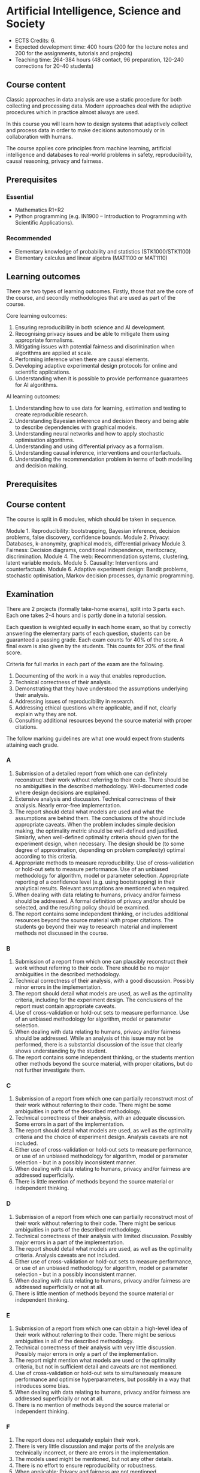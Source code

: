 #+LaTeX_HEADER: \newcommand \E {\mathop{\mbox{\ensuremath{\mathbb{E}}}}\nolimits}
#+LaTeX_HEADER: \renewcommand \Pr {\mathop{\mbox{\ensuremath{\mathbb{P}}}}\nolimits}
#+LaTeX_HEADER: \newcommand \defn {\mathrel{\triangleq}}
#+LaTeX_HEADER: \newcommand \Reals {\mathbb{R}}

* Artificial Intelligence, Science and Society


- ECTS Credits: 6.
- Expected development time: 400 hours (200 for the lecture notes and 200 for the assignments, tutorials and projects)
- Teaching time: 264-384 hours (48 contact, 96 preparation, 120-240 corrections for 20-40 students)


** Course content

Classic approaches in data analysis are use a static procedure for both collecting and processing data. Modern approaches deal with the adaptive procedures which in practice almost always are used.

In this course you will learn how to design systems that adaptively collect and process data in order to make decisions autonomously or in collaboration with humans.

The course applies core principles from machine learning, artificial intelligence and databases to real-world problems in safety,
 reproducibility, causal reasoning, privacy and fairness.

** Prerequisites

*** Essential
- Mathematics R1+R2
- Python programming (e.g. IN1900 – Introduction to Programming with Scientific Applications).

*** Recommended
- Elementary knowledge of probability and statistics (STK1000/STK1100)
- Elementary calculus and linear algebra (MAT1100 or MAT1110)

** Learning outcomes

There are two types of learning outcomes. Firstly, those that are the core of the course, and secondly methodologies that are used as part of the course.

Core learning outcomes:

1. Ensuring reproducibility in both science and AI development.
2. Recognising privacy issues and be able to mitigate them using appropriate formalisms.
3. Mitigating issues with potential fairness and discrimination when algorithms are applied at scale.
4. Performing inference when there are causal elements.
5. Developing adaptive experimental design protocols for online and scientific applications.
6. Understanding when it is possible to provide performance guarantees for AI algorithms.

AI learning outcomes:

1. Understanding how to use data for learning, estimation and testing to create reproducible research.
2. Understanding Bayesian inference and decision theory and being able to describe dependencies with graphical models.
3. Understanding neural networks and how to apply stochastic optimisation algorithms.
4. Understanding and using differential privacy as a formalism.
5. Understanding causal inference, interventions and counterfactuals.
6. Understanding the recommendation problem in terms of both modelling and decision making.

** Prerequisites



** Course content

The course is split in 6 modules, which should be taken in sequence.

Module 1. Reproducibility: bootstrapping, Bayesian inference, decision problems, false discovery, confidence bounds.
Module 2. Privacy: Databases, k-anonymity, graphical models, differential privacy
Module 3. Fairness: Decision diagrams, conditional independence, meritocracy, discrimination.
Module 4. The web: Recommendation systems, clustering, latent variable models.
Module 5. Causality: Interventions and counterfactuals.
Module 6. Adaptive experiment design: Bandit problems, stochastic optimisation, Markov decision processes, dynamic programming.

** Examination

There are 2 projects (formally take-home exams), split into 3 parts
each. Each one takes 2-4 hours and is partly done in a tutorial
session.

Each question is weighted equally in each home exam, so that by
correctly answering the elementary parts of each question, students
can be guaranteed a passing grade. Each exam counts for 40% of the
score. A final exam is also given by the students. This counts for
20% of the final score.

Criteria for full marks in each part of the exam are the following. 

1. Documenting of the work in a way that enables reproduction.
2. Technical correctness of their analysis.
3. Demonstrating that they have understood the assumptions underlying their analysis.
4. Addressing issues of reproducibility in research.
5. Addressing ethical questions where applicable, and if not, clearly explain why they are not.
6. Consulting additional resources beyond the source material with proper citations.

The follow marking guidelines are what one would expect from students attaining each grade. 


*** A 


1. Submission of a detailed report from which one can definitely reconstruct their work without referring to their code. There should be no ambiguities in the described methodology. Well-documented code where design decisions are explained. 
2. Extensive analysis and discussion. Technical correctness of their analysis. Nearly error-free implementation.
3. The report should detail what models are used and what the assumptions are behind them. The conclusions of the should include appropriate caveats.  When the problem includes simple decision making, the optimality metric should be well-defined and justified. Simiarly, when well-defined optimality criteria should given for the experiment design, when necessary. The design should be (to some degree of approximation, depending on problem complexity) optimal according to this criteria.
4. Appropriate methods to measure reproducibility. Use of cross-validation or hold-out sets to measure performance. Use of an unbiased methodology for algorithm, model or parameter selection. Appropriate reporting of a confidence level (e.g. using bootstrapping) in their analytical results. Relevant assumptions are mentioned when required.
5. When dealing with data relating to humans, privacy and/or fairness should be addressed. A formal definition of privacy and/or should be selected, and the resulting policy should be examined.
6. The report contains some independent thinking, or includes additional resources beyond the source material with proper citations. The students go beyond their way to research material and implement methods not discussed in the course.

*** B

1. Submission of a report from which one can plausibly reconstruct their work without referring to their code. There should be no major ambiguities in the described methodology. 
2. Technical correctness of their analysis, with a good discussion. Possibly minor errors in the implementation.
3. The report should detail what models are used, as well as the optimality criteria, including for the experiment design. The conclusions of the report must contain appropriate caveats. 
4. Use of cross-validation or hold-out sets to measure performance. Use of an unbiased methodology for algorithm, model or parameter selection. 
5. When dealing with data relating to humans, privacy and/or fairness should be addressed. While an analysis of this issue may not be performed, there is a substantial discussion of the issue that clearly shows understanding by the student.
6. The report contains some independent thinking, or the students mention other methods beyond the source material, with proper citations, but do not further investigate them.
   
*** C

1. Submission of a report from which one can partially reconstruct most of their work without referring to their code. There might be some ambiguities in parts of the described methodology. 
2. Technical correctness of their analysis, with an adequate discussion. Some errors in a part of the implementation.
3. The report should detail what models are used, as well as the optimality criteria and the choice of experiment design. Analysis caveats are not included.
4. Either use of cross-validation or hold-out sets to measure performance, or use of an unbiased methodology for algorithm, model or parameter selection - but in a possibly inconsistent manner.
5. When dealing with data relating to humans, privacy and/or fairness are addressed superficially.
6. There is little mention of methods beyond the source material or independent thinking.

*** D

1. Submission of a report from which one can partially reconstruct most of their work without referring to their code. There might be serious ambiguities in parts of the described methodology. 
2. Technical correctness of their analysis with limited discussion. Possibly major errors in a part of the implementation.
3. The report should detail what models are used, as well as the optimality criteria. Analysis caveats are not included.
4. Either use of cross-validation or hold-out sets to measure performance, or use of an unbiased methodology for algorithm, model or parameter selection - but in a possibly inconsistent manner.
5. When dealing with data relating to humans, privacy and/or fairness are addressed superficially or not at all.
6. There is little mention of methods beyond the source material or independent thinking.

*** E
1. Submission of a report from which one can obtain a high-level idea of their work without referring to their code. There might be serious ambiguities in all of the described methodology. 
2. Technical correctness of their analysis with very little discussion. Possibly major errors in only a part of the implementation.
3. The report might mention what models are used or the optimality criteria, but not in sufficient detail and caveats are not mentioned.
4. Use of cross-validation or hold-out sets to simultaneously measure performance and optimise hyperparameters, but possibly in a way that introduces some bias.
5. When dealing with data relating to humans, privacy and/or fairness are addressed superficially or not at all.
6. There is no mention of methods beyond the source material or independent thinking.

*** F 

1. The report does not adequately explain their work.
2. There is very little discussion and major parts of the analysis are technically incorrect, or there are errors in the implementation.
3. The models used might be mentioned, but not any other details.
4. There is no effort to ensure reproducibility or robustness.
5. When applicable: Privacy and fairness are not mentioned.
6. There is no mention of methods beyond the source material or independent thinking.


** Motivation

Algorithms from Artificial Intelligence are becoming ever more complicated and are used in manifold ways in today's society: from prosaic applications like web advertising to scientific research. Their indiscriminate use creates many externalities that can be, however, precisely quantified and mitigated against.

The purpose of this course is to familiarise students with societal and scientific effects due to the use of artificial intelligence at scale. It will equip  students with all the requisite knowledge to apply state-of-the-art machine learning tools to a problem, while recognising potential pit-falls. The focus of the course is not on explaining a large set of models. It uses three basic types of models for illustration: k nearest-neighbour, neural networks and probabilistic graphical models, with an emphasis on the latter for interpretability and the first for lab work. It is instead on the issues of reproducibility, data colletion and experiment design, privacy, fairness and safety when applying machine learning algorithms. For that reason, we will cover technical topics not typically covered in an AI course: false discovery rates, differential privacy, fairness, causality and risk. Some familiarity with machine learning concepts and artificial intelligence is expected, but not necessary.
 
* Schedule
** 2021

|-------+----------------------------+-------+------------------------------------------------|
|       | Theory                     |       | Practice                                       |
|-------+----------------------------+-------+------------------------------------------------|
|  24.8 | Decision problems          |  25.8 | [[file:src/decision-problems/expected-utility.py][Expected utility]]                               |
|       | Probability and Utility    |       | Conditional probability                        |
|       | Decision problems in ML    |       |                                                |
|-------+----------------------------+-------+------------------------------------------------|
|  27.8 | Assignment 1               |       | DEADLINE                                       |
|-------+----------------------------+-------+------------------------------------------------|
|  31.8 | Infinite Decision Spaces   |   1.9 | [[file:src/experiment-design/Pipeline.ipynb][Experiment pipeline]]                            |
|       | Stochastic Gradient        |       | Basic experiment design                        |
|       | Tensor Flow Keras          |       |                                                |
|-------+----------------------------+-------+------------------------------------------------|
|   3.9 | Assignment 2               |       | DEADLINE                                       |
|-------+----------------------------+-------+------------------------------------------------|
|   7.9 | Conditional Probability    |   8.9 | [[file:src/bayesian-inference/n_meteorologists.py][n-Meteorologists]]                               |
|       | Conjugate priors           |       | Beta/Bernoulli, Linear regression              |
|-------+----------------------------+-------+------------------------------------------------|
|  14.9 | Bayes-optimal decisions    |  15.9 | Meteorologists continued                       |
|       | Discrete case              |       |                                                |
|       | General case               |       |                                                |
|       | Estimation theory          |       |                                                |
|-------+----------------------------+-------+------------------------------------------------|
|  21.9 | Non-conjugate priors       |  22.9 | Tensor flow probability                        |
|       | Logistic regression        |       | LR with TFP                                    |
|-------+----------------------------+-------+------------------------------------------------|
|  24.9 | Project 1                  |       | PRELIMINARY REPORT                             |
|-------+----------------------------+-------+------------------------------------------------|
|  28.9 | Databases, anonymity, GDPR |  29.9 | SQL, DB tutorial                               |
|       | Differential privacy       |       | Private data collection                        |
|       | Randomised response        |       | Distributed DB, OpenDP (opendp.org)            |
|-------+----------------------------+-------+------------------------------------------------|
|  5.10 | Laplace mechanism          |  6.10 | Lab: Compare mechanisms in an ML task   (Dirk) |
|       | Exponential mechnism       |       |                                                |
|-------+----------------------------+-------+------------------------------------------------|
| 12.10 | Fairness                   | 13.10 | Graphical models with TFP         (Dirk)       |
|       | Conditional independence   |       |                                                |
|-------+----------------------------+-------+------------------------------------------------|
| 15.10 | Project 1                  |       | DEADLINE                                       |
|-------+----------------------------+-------+------------------------------------------------|
| 19.10 | Balance                    | 20.10 | Constrained classifiers           (Dirk)       |
|       | Calibration                |       | Penalised classification          (Dirk)       |
|       | Meritocracy                |       |                                                |
|       | Smoothness                 |       |                                                |
|-------+----------------------------+-------+------------------------------------------------|
| 26.10 | Latent variable models     | 27.10 | Tensorflow Monte-Carlo methods    (Dirk)       |
|       | Outliers                   |       | Recommender systems                (Dirk)      |
|       | Rrecommender systems       |       |                                                |
|-------+----------------------------+-------+------------------------------------------------|
|  2.11 | Causality                  |  3.11 | Importance Sampling                            |
|       | Interventions              |       | tfcausalimpact                     (Dirk)      |
|       | Counterfactuals            |       |                                                |
|-------+----------------------------+-------+------------------------------------------------|
|  1.10 | Project 2                  |       | PRELIMINARY REPORT                             |
|-------+----------------------------+-------+------------------------------------------------|
|  9.11 | Adaptive experiments       | 10.11 | Thompson sampling                              |
|       | n-armed Bandits            |       |                                                |
|       | Contextual bandits         |       |                                                |
|-------+----------------------------+-------+------------------------------------------------|
| 16.11 | Active learning            | 17.11 | Active learning example with classification    |
|-------+----------------------------+-------+------------------------------------------------|
| 23.11 | Markov decision processes  | 24.11 | Approximations to the Bayes-optimal solution   |
|-------+----------------------------+-------+------------------------------------------------|
| 26.11 | Project 2                  |       | DEADLINE                                       |
|-------+----------------------------+-------+------------------------------------------------|


*** Module 1: Decision problems, probability and utility.

Here the students get familiar with the concept of expected
utility. They perform simple exercises in python.  We define utility
in terms of the classification accuracy for individual decisions and
in terms of the generalisation performance in terms of choosing a
specific classifier model.

src/decision-problems/expected-utility.py

*** Module 2: Experiment design and decision analysis

This includes how data will be collected and processed, focusing on
automation of the process. I will encourage students to develop an
automated pipeline mainly through simulation, where all the variables
can be perfectly controlled. 



*** Module 3: Bayesian inference

Introduction to BI through the meteorolgical prediction
problem. Dicsussion of simple conjugate priors (Beta, Normal). 
Contrast credible intervals with bootstrapping.

Day 1, Part 1
- Graphical model recap (5')
- Conditional probability (5')
- Bayes Theorem (5')
- Marginal distributions (5')
- The n-meteorologists problem (25')
Day 1, Part 2
- Suffficient Statistics / Conjugate priors (15')
- The Beta-Bernoulli conjugate pair (15')
- The Normal-Normal conjugate pair (15')

Day 2, Part 1
- Estimating which classifier is best (45')
-- Beta-Bernoulli (15')
-- Bootstrapping (15')

- Assignment 2 discussion (45')




*** Module 4: Simple decision problems

The optimal decision in the meteorological problem.
Optimal decisions in continuous cases: stochastic gradient descent and Bayesian quadrature.
MAP Bayesian estimation: Finding the highest posterior parameter.

*** Module 5: Non-conjugate priors

Here we will focus on logistic regression as an example, the
module will be mainly practical and focus on TF probability.

*** Module 6: Databases and privacy

Introduction to databases, SQL and k-anonymity, consent, and the GDPR.
Various mechanisms for DP. Pointers to the opendp.org framework for differential privacy.
Comparison of various mechanisms in an ML task.

*** Module 7: Fairness

Introduction to fairness and condtional independence. Fairness as parity, balance, calibration, meritocracy or smoothness. Measuring conditional independence. Balancing performance with fairness constraints through constrained or penalised optimisation, or Bayesian methods.

*** Module 8: Latent variable models

Examples:
(a) Gaussian mixture model (b) epsilon-contamination model and outliers (c) preferences and attributes in recommendation systems

Practical work with Tensorflow probability, including outlier detection etc.

*** Module 9: Causality

Confounders, Instrumental variables, Interventions, Counterfactuals.
Hands-on: Importance sampling for estimating the impact of decisions.
Lab: tfcausalimpact

*** Module 10: Adaptive experiment design

Here we discuss experiment design in the adaptive setting, where our future experiments depend on data we have not seen yet. Two interesting cases are bandits (e.g. for recommendation systems) and active learning (e.g. for classification).


** 2020

|--------+----------------------------------------------------------------+----------|
| 19 Aug | L1. Reproducibility, kNN                                       | Christos |
| 20 Aug | A1. Python, scikitlearn, classification, holdouts, overfitting | Dirk     |
| 26 Aug | A2. Bootstrapping, XV, project #1 introduction                 | Dirk     |
| 27 Aug | L2. Classification, Decision Problems                          | Christos |
|--------+----------------------------------------------------------------+----------|
| 2 Aug  | L3. Decisions, inference, optimisation.                        | Christos |
| 3 Sep  | A3. Compare kNN/MLP, discover interesting features             | Dirk     |
| 9 Sep  | L4. Bayesian inference tutorial                                | Christos |
| 10 Sep | A4. Project Lab                                                | Dirk     |
|--------+----------------------------------------------------------------+----------|
| 16 Sep | L5. Databases, anonymity, privacy                              | Christos |
| 17 Sep | A5. DB tutorial/distributed computing                          | Dirk     |
| 23 Sep | L6. Differential privacy                                       | Christos |
| 24 Sep | A6. Project DP tutorial: Laplace mechanism                     | Dirk     |
| 25 Sep | Project 1 *Deadline 1*                                         |          |
|--------+----------------------------------------------------------------+----------|
| 30 Sep | L7. Fairness and graphical models                              | Christos |
| 1 Oct  | A7. Production ML: SageMaker/Pipelines                         | Dirk     |
| 7 Oct  | L8. Estimating conditional independence                        | Christos |
| 8 Oct  | A8. Project: fairness                                          | Dirk     |
| 9 Oct  | Project 1 *Deadline 2*                                         |          |
|--------+----------------------------------------------------------------+----------|
| 14 Oct | L9. Recommendation systems [can be skipped?]                   | Christos |
| 15 Oct | A9. Restful APIs                                               | Dirk     |
| 21 Oct | L10. Latent variables and importance sampling                  | Christos |
| 22 Oct | A10. An example latent variable model?                         | Dirk     |
| 23 Oct | Project 1 *Final Deadline*                                     |          |
|--------+----------------------------------------------------------------+----------|
| 28 Oct | L11. Causality                                                 | Christos |
| 29 Oct | A11. Causality lab                                             | Dirk     |
| 4 Nov  | L12. Interventions and Counterfactuals                         | Christos |
| 5 Nov  | A12. Interventions lab                                         | Dirk     |
| 6 Nov  | Project 2 *Deadline 1*                                         |          |
|--------+----------------------------------------------------------------+----------|
| 11 Nov | L13. Bandit problems                                           | Christos |
| 12 Nov | A13. Bandit optimisationm lab                                  | Dirk     |
| 18 Nov | L14. Experiment design                                         | Christos |
| 19 Nov | A14. Experiment design lab                                     | Dirk     |
| 20 Nov | Project 2 *Deadline 2*                                         |          |
|--------+----------------------------------------------------------------+----------|
| 23 Nov | *Exam*                                                         |          |
|--------+----------------------------------------------------------------+----------|
| 6 Dec  | Project 2 *Final Deadline*                                     |          |
|--------+----------------------------------------------------------------+----------|


** 2019

|--------+----------------------------------------------------------------+----------|
| 21 Aug | L1. Reproducibility, kNN                                       | Christos |
| 22 Aug | L2. Classification, Decision Problems, Project Overview        | Christos |
| 29 Aug | A1. Python, scikitlearn, classification, holdouts, overfitting | Dirk     |
| 29 Aug | A2. Bootstrapping, XV, project #1 introduction                 | Dirk     |
| 30 Aug | Mini-assigment                                                 |          |
|--------+----------------------------------------------------------------+----------|
| 4 Sep  | L3. Bayesian inference, Networks, SGD                          | Christos |
| 5 Sep  | L4. Bayesian inference tutorial; neural networks               | Christos |
| 12 Sep | A3. Compare kNN/MLP, discover interesting features             | Dirk     |
| 12 Sep | A4. Project Lab                                                | Dirk     |
| 18 Sep | Project 1 1st Deadline                                         |          |
| 18 Sep | L5. Databases, anonymity, privacy                              | Christos |
| 19 Sep | L6. Differential privacy                                       | Christos |
| 26 Sep | A5. DB tutorial/distributed computing                          | Dirk     |
| 26 Sep | A6. Project DP tutorial: Laplace mechanism                     | Dirk     |
| 2 Oct  | Project 1 2nd Deadline                                         |          |
| 2 Oct  | L7. Fairness and graphical models                              | Christos |
| 3 Oct  | L8. Estimating conditional independence                        | Christos |
|--------+----------------------------------------------------------------+----------|
| 10 Oct | A7. Production ML: SageMaker/Pipelines                         | Dirk     |
| 10 Oct | A8. Project: fairness                                          | Dirk     |
| 16 Oct | Project 1 Final Deadline                                       |          |
| 16 Oct | L9. Recommendation systems [can be skipped?]                   | Christos |
| 17 Oct | L10. Latent variables and importance sampling                  | Christos |
| 24 Oct | A9. Restful APIs                                               | Dirk     |
| 24 Oct | A10. An example latent variable model?                         | Dirk     |
| 30 Oct | L11. Causality                                                 | Christos |
| 31 Oct | L12. Interventions and Counterfactuals                         | Christos |
| 7 Nov  | A11. Causality lab                                             | Dirk     |
| 7 Oct  | A12. Causality lab                                             | Dirk     |
| 13 Nov | L13. Bandit problems                                           | Christos |
| 14 Nov | L14. Experiment design                                         | Christos |
| 20 Nov | A13. Experiment design lab                                     | Dirk     |
| 21 Nov | A14. Experiment design lab                                     | Dirk     |
| 2 Dec  | Exam: 9AM Lessart  Lesesal A Eilert Sundts hus, A-blokka       |          |
| 11 Dec | Project 2 Deadline                                             |          |
|--------+----------------------------------------------------------------+----------|



1. kNN, Reproducibility
2. Bayesian Inference, Decision Problems, Hypothesis Testing
3. Neural Networks, Stochastic Gradient Descent
4. Databases, k-anonymity, differential privacy
5. Fairness, Graphical models
6. Recommendation systems, latent variables, importance sampling
7. Causality, intereventions, counterfactuals
8. Bandit problems and experiment design
9. Markov decision processes
10. Reinforcement learning

* Exam subjects
Here are some example questions for the exam. Answers can range from simple one-liners to relatively complex designs. Half of the points will come from 10 1-point questions and the remaining from 2 or 3 2-5-point questions.

** Reproducibility

You are given a set of clinical data $x_1, \ldots, x_T$ with associated labels $y_1, \ldots, y_T$, where $y_t \in \{0,1\}$ indicates whether a patient has a disease. Each point $x_t$ is decomposable into $n$ features $x_{t,1}, \ldots, x_{t,n}$. Discuss how you can use a classification algorithm that estimates $\hat{P}(y | x)$ from the data in order to discover predictive features, and how you can validate your findings in a reproducibile manner.

*** Possible answer

(Many approaches are possible, the main thing I want to see is that you can validate your findings)

From a statistical point of view, we want to see the strength of the dependence between an individual feature (or set of features) and the data.
The strictest possible test is to see whether or not the labels are completely independent of a feature $i$ given the remaining features, i.e. we want to check that
\[
y_t \perp x_{t,i} \mid x_{t,-i} \qquad x_{t,-i} \defn x_{t, 1}, \ldots, x_{t, i-1}, x_{t, i+1},  x_{t, n}
\]
However this check is possibly too strict.

If this is the case, then $P(y_t \mid x_{t}) = P(y_t \mid x_{t,-i})$. One possible method is to fit the classification model of choice $\mu = \hat{P}(y_t \mid x_t)$ and a sequence of models $\mu_i = \hat{P}(y_t \mid x_{t,-i})$ on a subset $D_1$ of the dataset. Consequently, we can measure the likelihood of models on the remaining data $D_2$, so that we obtain
\[
\ell(\mu) = \prod_{t \in D_2} \hat{P}(y_t \mid x_t),
\qquad
\ell(\mu_i) = \prod_{t \in D_2} \hat{P}(y_t \mid x_{t,-i}).
\]
We may then consider all features $i$ with $\ell(\mu_i) < \ell(\mu)$ to be redundant. However, this may not be the case for two reasons:
1. If individually redundant features are correlated, then removing all of them may be difficult. For that reason, we may want to also test the performance of models which remove combinations of featutes.
2. Since probably no feature is completely useless, one reason for the apparent lack of predictive ability of some features maybe the amount of data we have. In the limit, if $y_t \perp x_{t,i} \mid x_{t,-i}$ then our estimators will satisfy $\hat{P}(y_t \mid x_{t}) = \hat{P}(y_t \mid x_{t,-i})$. However, it is hard to verify this condition when the amount of data is little. Conversely, with a lot of data, even weakly dependent features will not satisfy independence.


** Conditional probability and Bayesian inference

A prosecutor claims that the defendant is guilty because they have found DNA matching them on the scene of the crime. He claims that DNA testing has a false positive rate of one in a million ($10^{-6$}$). While this is indeed evidence for the prosecution, it does not mean that the probability that the defendant is innocent is $10^{-6}$. What other information would you need to calculate the probability of the defendant being guilty given the evidence, and how would you incorporate it?

*** Possible answer
	CLOCK: [2019-11-20 ons 14:20]--[2019-11-20 ons 14:40] =>  0:20

Let us define the fact that the defendant committed a crime as $C$ and the converse as $\neg C$. Let us also denote the event that a test is positive as $T$. Let us also define the case where the DNA being tested is the one being compared to as $M$. Then the information we have is
\begin{align}
\Pr(T \mid \neg M) &= 10^{-6}
\\
T & \textrm{~is true}
\end{align}
In order to predict whether somebody has actually committed the crime given the information, we must calculate $\Pr(C \mid T)$.
This means we must calculate the following
\begin{align}
\Pr(C \mid T) &= \Pr(C \mid M) \Pr(M \mid T) + \Pr(C \mid \neg M) \Pr(\neg M \mid T)
\\
&= \Pr(C \mid M) [1 - \Pr(\neg M \mid T) + \Pr(C \mid \neg M) \Pr(\neg M \mid T)]
\\
&= \Pr(C \mid M) [1 - \Pr(T \mid \neg M) \Pr(\neg M) / \Pr(T) + \Pr(C \mid \neg M) \Pr(T \mid \neg M) \Pr(\neg M) / \Pr(T)],
&
\Pr(T) = \Pr(T \mid M) \Pr(M) + \Pr(T \mid \neg M) [1 - \Pr(M)]
\end{align}

As you can see, we are missing four important quantities. 
- $\Pr(M)$, the /a priori/ probability that this is the defendant's DNA 
- $\Pr(T \mid M)$ the probability of a test being positive if the DNA fragments come from the same person.
- $\Pr(C \mid M)$,  the probability that the defendant committed the crime if the DNA was really theirs.
- $\Pr(C \mid \neg M)$,  the probability that the defendant committed the crime if the DNA was not  theirs.

So the false positive rate is far from sufficient evidence for a conviction and must be combined with other evidence.


** Utility

  If $X$ is our set of rewards, our utility function is $U : X \to \Reals$ and we prefer reward $a$ to $b$ (and write $a >^* b$) iff $U(a) > U(b)$, then our preferences are transitive. Give an example of a preference relation $>^*$ among objects so that transitivity can be violated, e.g when $X = \Reals^2$. In that case, we cannot create a utility function that will satisfy the same relation. Back your example with a thought experiment.

*** Possible answer
	CLOCK: [2019-11-20 ons 14:40]--[2019-11-20 ons 14:58] =>  0:18

A simple example is when $U : \Reals^2 \to \Reals$, with rewards having two attributes. Then we might prefer $a$ to $b$ if $a_1 > b_1 + \epsilon$ , but if $|a_1 - b_1| \epsilon$ then we prefer $a$ to $b$ if $a_2 > b_2$. An example is if the first attribute is the IQ score of a job candidate and the second attribute their years of experience. We might prefer a brighter candidate as long as they are clearly much better (as IQ scores are fiddly), otherwise we will prefer the ones that have more experience. As an example, consider three candidates

| Id |  IQ | XP |
|----+-----+----|
| a  | 120 |  5 |
| b  | 130 |  4 |
| c  | 140 |  3 |
|----+-----+----|

In this example, we can set $\epsilon = 15$ so we prefer a candidate if he has at least an IQ score 15 points higher than another. 
Due to this, we have $a >^* c$. However, as $a$ and $b$ have similar IQs we prefer $a$ to $b$, i.e. $b >^* a$ and similarly $c >^* b$. If transitivity held, then we'd have $c >^* a$, which we don't.

Note that if we mapped these to a utility function, i.e. $U(a) = a_1 + a_2$, we will always get a transitive relation.


** Differential privacy

Consider a system where we obtain data $x_1, \ldots, x_n$ from individuals, where $x_t \in X$ corresponds to data from a single individual. Consider a mechanism that, from this data, publishes an output $a_1, \ldots, a_n$ by partitioning $X$ in two sets, $A, B$ so that $a_t = 1$ if $x_t \in A$ and $0$ otherwise.
Is the mechanism $\pi(a | x)$ $\epsilon$-differentially private? If so, with what value of $\epsilon$?

*** Possible answer
	CLOCK: [2019-11-20 ons 15:04]--[2019-11-20 ons 15:13] =>  0:09

In general, DP algorithms must be stochastic, so that this algorithm cannot satisfy DP at all.

In more detail, differential privacy requires that $\pi(a \mid x) \leq \pi(a \mid x') e^\epsilon$ for some $\epsilon$ for any neighbouring $x, x'$.
Consider a dataset where the $t$-th person has $x_t \in A$. Then $a_t = 1$. Consider a neighbouring dataset where $x'_t \nin A$. Then $a_t = 0$ w.p. 1, so $a_t = 1$ has probability $0$. 

\[
\pi(a \mid x) = \prod_i \pi(a_i \mid x_i)  
= \pi(a_t \mid x_t)] \prod_{i \neq t} \pi(a_i \mid x_i) 
\]
\[
\pi(a \mid x') = \prod_i \pi(a_i \mid x_i) 
= [1 - \pi(a_t \mid x_t)] \prod_{i \neq t} \pi(a_i \mid x_i) 
\]
Dividing the two, we get
\[
\pi(a \mid x)   =  \pi(a \mid x') \pi(a_t \mid x_t)] / [1 - \pi(a_t \mid x_t)].
\]
However, the ratio on the right is not bounded (i.e. it can be $\infty$), hence there is no DP.


** Graphical models

A patient is coming to the doctor complaining of chest pains. The doctor recommends that the patient undergoes EEG examination in order to diagnose the patient's underlying condition and observes the result. Describe apropriate decision variables and random variables  corresponding to this problem and draw a graphical model detailing their relationship.

*** Possible answer
	CLOCK: [2019-11-20 ons 15:13]--[2019-11-20 ons 15:18] =>  0:05
Variables:
- C: Chest pain
- H: Underlying health condition
- P: Doctor policy
- X: examination decision
- Y: test result.

#+BEGIN_SRC
   {H}->(C)  
    |    | 
    v    v
   (Y)<-(X)<-[P]
#+END_SRC

[ ] indicates decision variables, ( ) observed random variables, { } latent variables



** Conditional independence

Consider four random variables $w, x, y, z$ with the following
properties: (a) $w$ is independent of $x$ given $y$ and $z$, (b) it is
not completely independent of $x$. Draw a graphical model that
satisfies them.

*** Possible answer
	CLOCK: [2019-11-20 ons 15:18]--[2019-11-20 ons 15:21] =>  0:03

(a) means that there is no path from $x$ to $w$ given $y, z$
(b) means that there is some path from $x$ to $w$. 

So a graphical model representing this is:

#+BEGIN_SRC
(z)--\ 
 ^    |
 |    v
(x)  (w)
 |    ^
 v    |
(y)--/
#+END_SRC

** Fairness
   CLOCK: [2019-11-20 ons 15:31]--[2019-11-20 ons 15:37] =>  0:06

Consider a decision problem where a decision maker (DM) takes actions affecting a set of individuals. Let the DM's action be $a \in A$. This action results in an outcome $y \in Y$, also depending on the underlying characteristics $x$ of the population and has conditional distribution $P(y \mid x, a)$.
Assume that the DM has a utility function $U : A \times Y \to \Reals$. 
1. Complete the following formula to show how the DM would maximise expected utility, assuming she observes $x$:
\[
\max_{a} \E [U \mid a, x]
\]
Note that $\E [U \mid a, x] = \sum_y U(a, y) P(y, \mid x, a)$.

2. Assume each individual $i$ also receives some utility from the DM's actions. This is specified through a collection of utility functions $v_i : A \times Y \to \Reals$. Two typical definitions of fairness from social choice theory concentrate on maximising a /social welfare/ function that depends on the utilities of the whole population. There are two typical such functions
 (a) The (expected) total utility of the population
 (b) The (expected) utility of the worst-off member of the population.
Formalise those definitions within our framework.

(a) Can be described as $V = \sum_i v_i$. Then the objective of the decision maker would be to find an $a$ maximising
\[
\E\left[\sum_i v_i \mid a, x\right]
=
\sum_y P(y \mid a, x) \sum_i v_i(a, y) 
\]
(b) can be described as  $V = \min_i v_i$. Similarly
\[
\E\left[\sum_i v_i \mid a, x\right]
=
\sum_y P(y \mid a, x) \min_i v_i(a, y) 
\]

3. Describe a method whereby the DM can trade-off maximising her own utility and social welfare. Under which conditions do the to objectives coincide?

A simple idea is to combine the social welfare linearly with the DM's utility. Then we can try to maximise
\[
\E[(1 - \alpha) U + \alpha V \mid x, a].
\]
The two objectives obviously coincide when $U = V$. However, any utility function $U$ which has the same maximum as $V$ is compatible with social welfare. 


** Causality

Patients arrive at a hospital and receive a treatment that depends on their symptoms. The first table shows how many people receive each treatment. Assume that the number of people with each symptom is representative of the population.

|--------------+-----------+-----------|
| Applications | Symptom 1 | Symptom 2 |
|--------------+-----------+-----------|
| Treatment A  |        20 |        90 |
| Treatment B  |       180 |        10 |
|--------------+-----------+-----------|
Table 1: Number of treatment applications

The second table describes the number of people that were cured after the treatment was applied.

|-------------+-----------+-----------|
| Cured       | Symptom 1 | Symptom 2 |
|-------------+-----------+-----------|
| Treatment A |        15 |        60 |
| Treatment B |        90 |         4 |
|-------------+-----------+-----------|
Table 2: Effect of treatment

1 .Draw a graphical model with the following four variables:
- $\pi$: Treatment policy
- $x_t$: Symptoms
- $a_t$: Treatment
- $y_t$: Treatment effect



2. What would the expected curing rate of a policy that uniformly randomly assigned treatments have been? (It is OK to provide a simple point estimate)



3. Given the above data, what would be the treatment policy $\hat{\pi}^*$ that maximises the curing rate? and how much would the curing rate of $\hat{\pi}^*$ be?

4. Is there some reason why the original policy $\pi$ would be preferred to $\hat{\pi}^*$?

*** Possible answer

   CLOCK: [2019-11-20 ons 15:37]--[2019-11-20 ons 16:01] =>  0:24

1. Note that typically the symptoms and treatment effect depend on an underlying medical condition, but the question did not ask about this.
#+BEGIN_SRC
[$\pi$] ---> ($a_t$)
                ^   \
                |    \($y_t$)
                |    /
                |   /
             ($x_t$)
#+END_SRC




2. For S1, Treatment A works 15/20=3/4 and B: 90/180=1/2. Randomly assigning treatments: 3/8+1/4 = (3+2)/8 = 5/8
For S2, Treatment B works 60/90=2/3 and B: 4/10=2/5. Randomly assigning treatments: 1/3+1/5 = (3+5)/15 = 8/15
S1 has 200 patients and S2 has 100 patients, so 2/3 of people have S1. So the overall treatment rate would have been
5/8 * 2/3 + 8/15*1/3 = 10 / 24 + 8 / 45 ~ 5 / 12 + 2 / 11 ~ 7 / 12

3. It appears that Treatment A always works best, i.e. 3/4 of the time and 1/2 for each symptom.
So the overall curing rate based on the data would be 3/4 * 2/3 + 1/2*1/3 = 6/12 + 1/6 = 3/6+1/6 = 4/6=2/3.

4. Firstly, there could be hidden medical or financial costs. One treatment might be more expensive than the other, or may have more side-effects. In addition, one type of symptoms might be less acute or life-threatening than the other, thus requiring less aggressive treatment. Secondly, the new policy always uses the same treatment, and this means that we do not get information about the effectiveness of alternative treatments. This may be important in the initial stages of executing a treatment.


** Markov decision processes and experiment design

   
Consider a Markov decision process with two actions $A = \{0, 1\}$ and three states $S = \{0, 1, 2\}$, with a horizon $T=2$, with starting state $s_1 = 10 and the following transition distribution:

$P(s_t = 0 \mid s_t = 0, a_t = 0) = 1$
$P(s_t = 1 \mid s_t = 0, a_t = 1) = 0.8$
$P(s_t = 2 \mid s_t = 0, a_t = 1) = 0.2$

We also receive a deterministic reward:
\[
r_t = \begin{cases}
0 & s_t = 0\\
1 & s_t = 1\\
-1 & s_t = 2
\]

Since $T=2$, the MDP ends after we take the first action,observe Ss_2$ and obtain $r_2$. Our goal is to maximise
\[
\E \sum_{t=1}^2 r_t.
\]
What is the optimal policy for achieving that?


*** Possible answer
	CLOCK: [2019-11-20 ons 16:05]--[2019-11-20 ons 16:09] =>  0:04

We always start in state 1.
Taking action 0, we end up in state 1 again, with reward 0.
So $\E[\sum_{t=1}^2 r_t \mid a_1 = 0] = 0 + 0$.

Taking action 1, we end up in state 2 w.p 0.2 and state 1 w.p. 0.8.
So $\E[\sum_{t=1}^2 r_t \mid a_1 = 1] = 1 \times 0.8 - 1 \times 0.2 = 0.6$

So it is better to take action 1 in state 0. 

